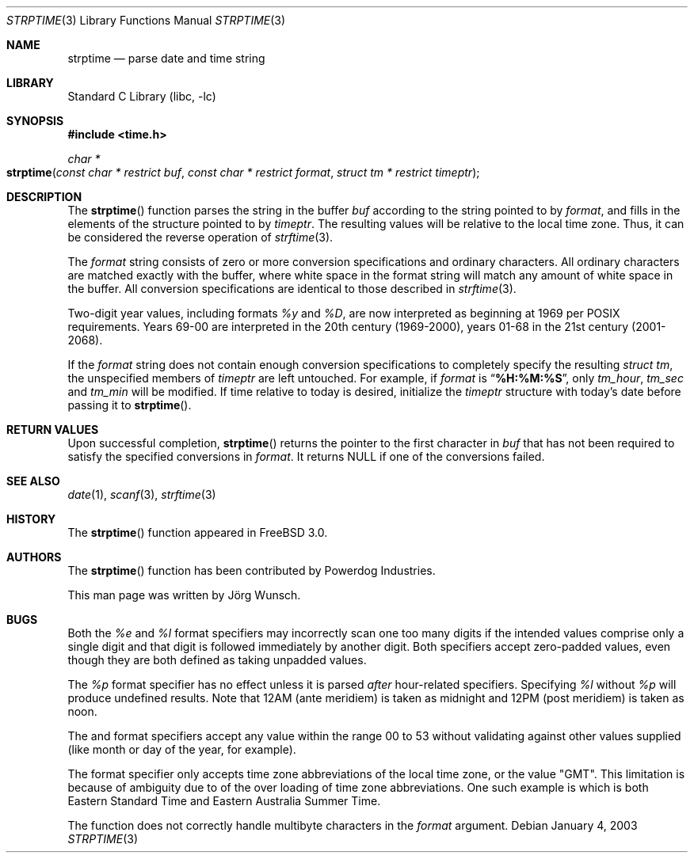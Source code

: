 .\"
.\" Copyright (c) 1997 Joerg Wunsch
.\"
.\" All rights reserved.
.\"
.\" Redistribution and use in source and binary forms, with or without
.\" modification, are permitted provided that the following conditions
.\" are met:
.\" 1. Redistributions of source code must retain the above copyright
.\"    notice, this list of conditions and the following disclaimer.
.\" 2. Redistributions in binary form must reproduce the above copyright
.\"    notice, this list of conditions and the following disclaimer in the
.\"    documentation and/or other materials provided with the distribution.
.\"
.\" THIS SOFTWARE IS PROVIDED BY THE DEVELOPERS ``AS IS'' AND ANY EXPRESS OR
.\" IMPLIED WARRANTIES, INCLUDING, BUT NOT LIMITED TO, THE IMPLIED WARRANTIES
.\" OF MERCHANTABILITY AND FITNESS FOR A PARTICULAR PURPOSE ARE DISCLAIMED.
.\" IN NO EVENT SHALL THE DEVELOPERS BE LIABLE FOR ANY DIRECT, INDIRECT,
.\" INCIDENTAL, SPECIAL, EXEMPLARY, OR CONSEQUENTIAL DAMAGES (INCLUDING, BUT
.\" NOT LIMITED TO, PROCUREMENT OF SUBSTITUTE GOODS OR SERVICES; LOSS OF USE,
.\" DATA, OR PROFITS; OR BUSINESS INTERRUPTION) HOWEVER CAUSED AND ON ANY
.\" THEORY OF LIABILITY, WHETHER IN CONTRACT, STRICT LIABILITY, OR TORT
.\" (INCLUDING NEGLIGENCE OR OTHERWISE) ARISING IN ANY WAY OUT OF THE USE OF
.\" THIS SOFTWARE, EVEN IF ADVISED OF THE POSSIBILITY OF SUCH DAMAGE.
.\"
.\" $FreeBSD: src/lib/libc/stdtime/strptime.3,v 1.24.16.1 2008/10/02 02:57:24 kensmith Exp $
.\" "
.Dd January 4, 2003
.Dt STRPTIME 3
.Os
.Sh NAME
.Nm strptime
.Nd parse date and time string
.Sh LIBRARY
.Lb libc
.Sh SYNOPSIS
.In time.h
.Ft char *
.Fo strptime
.Fa "const char * restrict buf"
.Fa "const char * restrict format"
.Fa "struct tm * restrict timeptr"
.Fc
.Sh DESCRIPTION
The
.Fn strptime
function parses the string in the buffer
.Fa buf
according to the string pointed to by
.Fa format ,
and fills in the elements of the structure pointed to by
.Fa timeptr .
The resulting values will be relative to the local time zone.
Thus, it can be considered the reverse operation of
.Xr strftime 3 .
.Pp
The
.Fa format
string consists of zero or more conversion specifications and
ordinary characters.
All ordinary characters are matched exactly with the buffer, where
white space in the format string will match any amount of white space
in the buffer.
All conversion specifications are identical to those described in
.Xr strftime 3 .
.Pp
Two-digit year values, including formats
.Fa %y
and
.Fa \&%D ,
are now interpreted as beginning at 1969 per POSIX requirements.
Years 69-00 are interpreted in the 20th century (1969-2000), years
01-68 in the 21st century (2001-2068).
.Pp
If the
.Fa format
string does not contain enough conversion specifications to completely
specify the resulting
.Vt struct tm ,
the unspecified members of
.Va timeptr
are left untouched.
For example, if
.Fa format
is
.Dq Li "%H:%M:%S" ,
only
.Va tm_hour ,
.Va tm_sec
and
.Va tm_min
will be modified.
If time relative to today is desired, initialize the
.Fa timeptr
structure with today's date before passing it to
.Fn strptime .
.Sh RETURN VALUES
Upon successful completion,
.Fn strptime
returns the pointer to the first character in
.Fa buf
that has not been required to satisfy the specified conversions in
.Fa format .
It returns
.Dv NULL
if one of the conversions failed.
.Sh SEE ALSO
.Xr date 1 ,
.Xr scanf 3 ,
.Xr strftime 3
.Sh HISTORY
The
.Fn strptime
function appeared in
.Fx 3.0 .
.Sh AUTHORS
The
.Fn strptime
function has been contributed by Powerdog Industries.
.Pp
This man page was written by
.An J\(:org Wunsch .
.Sh BUGS
Both the
.Fa %e
and
.Fa %l
format specifiers may incorrectly scan one too many digits
if the intended values comprise only a single digit
and that digit is followed immediately by another digit.
Both specifiers accept zero-padded values,
even though they are both defined as taking unpadded values.
.Pp
The
.Fa %p
format specifier has no effect unless it is parsed
.Em after
hour-related specifiers.
Specifying
.Fa %l
without
.Fa %p
will produce undefined results.
Note that 12AM
(ante meridiem)
is taken as midnight
and 12PM
(post meridiem)
is taken as noon.
.Pp
The
.Fa %U
and
.Fa %W
format specifiers accept any value within the range 00 to 53
without validating against other values supplied (like month
or day of the year, for example).
.Pp
The
.Fa %Z
format specifier only accepts time zone abbreviations of the local time zone,
or the value "GMT".
This limitation is because of ambiguity due to of the over loading of time
zone abbreviations.
One such example is
.Fa EST
which is both Eastern Standard Time and Eastern Australia Summer Time.
.Pp
The
.Fn strptime
function does not correctly handle multibyte characters in the
.Fa format
argument.

